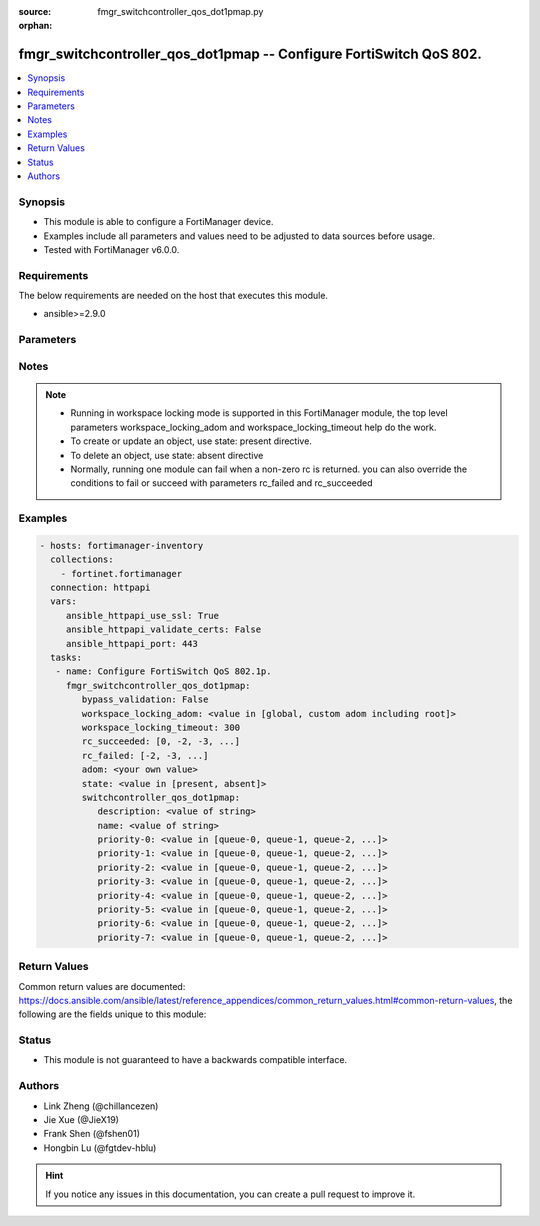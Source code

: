 :source: fmgr_switchcontroller_qos_dot1pmap.py

:orphan:

.. _fmgr_switchcontroller_qos_dot1pmap:

fmgr_switchcontroller_qos_dot1pmap -- Configure FortiSwitch QoS 802.
++++++++++++++++++++++++++++++++++++++++++++++++++++++++++++++++++++

.. versionadded:: 2.10

.. contents::
   :local:
   :depth: 1


Synopsis
--------

- This module is able to configure a FortiManager device.
- Examples include all parameters and values need to be adjusted to data sources before usage.
- Tested with FortiManager v6.0.0.


Requirements
------------
The below requirements are needed on the host that executes this module.

- ansible>=2.9.0



Parameters
----------

.. raw:: html

 <ul>
 <li><span class="li-head">enable_log</span> - Enable/Disable logging for task <span class="li-normal">type: bool</span> <span class="li-required">required: false</span> <span class="li-normal"> default: False</span> </li>
 <li><span class="li-head">proposed_method</span> - The overridden method for the underlying Json RPC request <span class="li-normal">type: str</span> <span class="li-required">required: false</span> <span class="li-normal"> choices: set, update, add</span> </li>
 <li><span class="li-head">bypass_validation</span> - Only set to True when module schema diffs with FortiManager API structure, module continues to execute without validating parameters <span class="li-normal">type: bool</span> <span class="li-required">required: false</span> <span class="li-normal"> default: False</span> </li>
 <li><span class="li-head">workspace_locking_adom</span> - Acquire the workspace lock if FortiManager is running in workspace mode <span class="li-normal">type: str</span> <span class="li-required">required: false</span> <span class="li-normal"> choices: global, custom adom including root</span> </li>
 <li><span class="li-head">workspace_locking_timeout</span> - The maximum time in seconds to wait for other users to release workspace lock <span class="li-normal">type: integer</span> <span class="li-required">required: false</span>  <span class="li-normal">default: 300</span> </li>
 <li><span class="li-head">rc_succeeded</span> - The rc codes list with which the conditions to succeed will be overriden <span class="li-normal">type: list</span> <span class="li-required">required: false</span> </li>
 <li><span class="li-head">rc_failed</span> - The rc codes list with which the conditions to fail will be overriden <span class="li-normal">type: list</span> <span class="li-required">required: false</span> </li>
 <li><span class="li-head">state</span> - The directive to create, update or delete an object <span class="li-normal">type: str</span> <span class="li-required">required: true</span> <span class="li-normal"> choices: present, absent</span> </li>
 <li><span class="li-head">adom</span> - The parameter in requested url <span class="li-normal">type: str</span> <span class="li-required">required: true</span> </li>
 <li><span class="li-head">switchcontroller_qos_dot1pmap</span> - Configure FortiSwitch QoS 802.1p. <span class="li-normal">type: dict</span></li>
 <ul class="ul-self">
 <li><span class="li-head">description</span> - Description of the 802. <span class="li-normal">type: str</span> </li>
 <li><span class="li-head">name</span> - Dot1p map name. <span class="li-normal">type: str</span> </li>
 <li><span class="li-head">priority-0</span> - COS queue mapped to dot1p priority number. <span class="li-normal">type: str</span>  <span class="li-normal">choices: [queue-0, queue-1, queue-2, queue-3, queue-4, queue-5, queue-6, queue-7]</span> </li>
 <li><span class="li-head">priority-1</span> - COS queue mapped to dot1p priority number. <span class="li-normal">type: str</span>  <span class="li-normal">choices: [queue-0, queue-1, queue-2, queue-3, queue-4, queue-5, queue-6, queue-7]</span> </li>
 <li><span class="li-head">priority-2</span> - COS queue mapped to dot1p priority number. <span class="li-normal">type: str</span>  <span class="li-normal">choices: [queue-0, queue-1, queue-2, queue-3, queue-4, queue-5, queue-6, queue-7]</span> </li>
 <li><span class="li-head">priority-3</span> - COS queue mapped to dot1p priority number. <span class="li-normal">type: str</span>  <span class="li-normal">choices: [queue-0, queue-1, queue-2, queue-3, queue-4, queue-5, queue-6, queue-7]</span> </li>
 <li><span class="li-head">priority-4</span> - COS queue mapped to dot1p priority number. <span class="li-normal">type: str</span>  <span class="li-normal">choices: [queue-0, queue-1, queue-2, queue-3, queue-4, queue-5, queue-6, queue-7]</span> </li>
 <li><span class="li-head">priority-5</span> - COS queue mapped to dot1p priority number. <span class="li-normal">type: str</span>  <span class="li-normal">choices: [queue-0, queue-1, queue-2, queue-3, queue-4, queue-5, queue-6, queue-7]</span> </li>
 <li><span class="li-head">priority-6</span> - COS queue mapped to dot1p priority number. <span class="li-normal">type: str</span>  <span class="li-normal">choices: [queue-0, queue-1, queue-2, queue-3, queue-4, queue-5, queue-6, queue-7]</span> </li>
 <li><span class="li-head">priority-7</span> - COS queue mapped to dot1p priority number. <span class="li-normal">type: str</span>  <span class="li-normal">choices: [queue-0, queue-1, queue-2, queue-3, queue-4, queue-5, queue-6, queue-7]</span> </li>
 </ul>
 </ul>






Notes
-----
.. note::

   - Running in workspace locking mode is supported in this FortiManager module, the top level parameters workspace_locking_adom and workspace_locking_timeout help do the work.

   - To create or update an object, use state: present directive.

   - To delete an object, use state: absent directive

   - Normally, running one module can fail when a non-zero rc is returned. you can also override the conditions to fail or succeed with parameters rc_failed and rc_succeeded

Examples
--------

.. code-block:: yaml+jinja

 - hosts: fortimanager-inventory
   collections:
     - fortinet.fortimanager
   connection: httpapi
   vars:
      ansible_httpapi_use_ssl: True
      ansible_httpapi_validate_certs: False
      ansible_httpapi_port: 443
   tasks:
    - name: Configure FortiSwitch QoS 802.1p.
      fmgr_switchcontroller_qos_dot1pmap:
         bypass_validation: False
         workspace_locking_adom: <value in [global, custom adom including root]>
         workspace_locking_timeout: 300
         rc_succeeded: [0, -2, -3, ...]
         rc_failed: [-2, -3, ...]
         adom: <your own value>
         state: <value in [present, absent]>
         switchcontroller_qos_dot1pmap:
            description: <value of string>
            name: <value of string>
            priority-0: <value in [queue-0, queue-1, queue-2, ...]>
            priority-1: <value in [queue-0, queue-1, queue-2, ...]>
            priority-2: <value in [queue-0, queue-1, queue-2, ...]>
            priority-3: <value in [queue-0, queue-1, queue-2, ...]>
            priority-4: <value in [queue-0, queue-1, queue-2, ...]>
            priority-5: <value in [queue-0, queue-1, queue-2, ...]>
            priority-6: <value in [queue-0, queue-1, queue-2, ...]>
            priority-7: <value in [queue-0, queue-1, queue-2, ...]>



Return Values
-------------


Common return values are documented: https://docs.ansible.com/ansible/latest/reference_appendices/common_return_values.html#common-return-values, the following are the fields unique to this module:


.. raw:: html

 <ul>
 <li> <span class="li-return">request_url</span> - The full url requested <span class="li-normal">returned: always</span> <span class="li-normal">type: str</span> <span class="li-normal">sample: /sys/login/user</span></li>
 <li> <span class="li-return">response_code</span> - The status of api request <span class="li-normal">returned: always</span> <span class="li-normal">type: int</span> <span class="li-normal">sample: 0</span></li>
 <li> <span class="li-return">response_message</span> - The descriptive message of the api response <span class="li-normal">returned: always</span> <span class="li-normal">type: str</span> <span class="li-normal">sample: OK</li>
 <li> <span class="li-return">response_data</span> - The data body of the api response <span class="li-normal">returned: optional</span> <span class="li-normal">type: list or dict</span></li>
 </ul>





Status
------

- This module is not guaranteed to have a backwards compatible interface.


Authors
-------

- Link Zheng (@chillancezen)
- Jie Xue (@JieX19)
- Frank Shen (@fshen01)
- Hongbin Lu (@fgtdev-hblu)


.. hint::

    If you notice any issues in this documentation, you can create a pull request to improve it.



